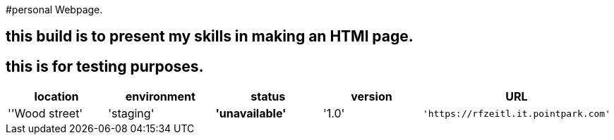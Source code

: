 #personal Webpage. 

:webpage_loc: Wood street
:webpage_Env: staging
:webpage_status: unavailable
:webpage_version: 1.0
:webpage_URL: https://rfzeitl.it.pointpark.com





## this build is to present my skills in making an HTMl page. 

## this is for testing purposes. 


[grids="rows",format="csv"]
[options="header",cols="^,<,<s,<,>m"]
|==============================
location,environment,status,version,URL
''{webpage_loc}','{webpage_Env}','{webpage_status}','{webpage_version}','{webpage_URl}'
|==============================





